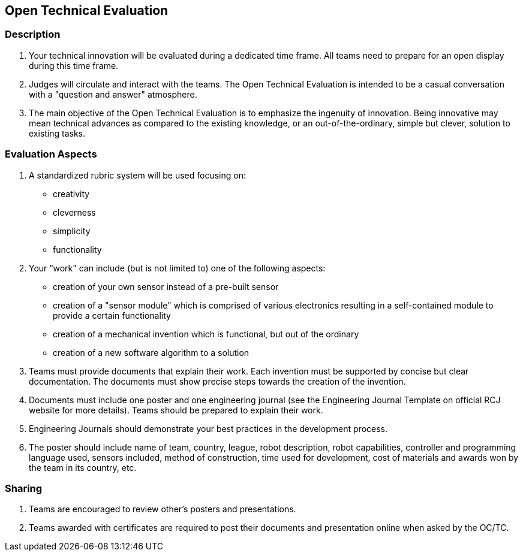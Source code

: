 == Open Technical Evaluation

=== Description

. Your technical innovation will be evaluated during a dedicated time frame. All teams need to prepare for an open display during this time frame.

. Judges will circulate and interact with the teams. The Open Technical Evaluation is intended to be a casual conversation with a "question and answer" atmosphere.

. The main objective of the Open Technical Evaluation is to emphasize the ingenuity of innovation. Being innovative may mean technical advances as compared to the existing knowledge, or an out-of-the-ordinary, simple but clever, solution to existing tasks.

=== Evaluation Aspects

. A standardized rubric system will be used focusing on:
** creativity
** cleverness
** simplicity
** functionality

. Your “work" can include (but is not limited to) one of the following aspects:
** creation of your own sensor instead of a pre-built sensor
** creation of a "sensor module" which is comprised of various electronics resulting in a self-contained module to provide a certain functionality
** creation of a mechanical invention which is functional, but out of the ordinary
** creation of a new software algorithm to a solution

. Teams must provide documents that explain their work. Each invention must be supported by concise but clear documentation. The documents must show precise steps towards the creation of the invention.

. Documents must include one poster and one engineering journal (see the Engineering Journal Template on official RCJ website for more details). Teams should be prepared to explain their work.

. Engineering Journals should demonstrate your best practices in the development process.

. The poster should include name of team, country, league, robot description, robot capabilities, controller and programming language used, sensors included, method of construction, time used for development, cost of materials and awards won by the team in its country, etc.

=== Sharing

. Teams are encouraged to review other's posters and presentations.

. Teams awarded with certificates are required to post their documents and presentation online when asked by the OC/TC.

